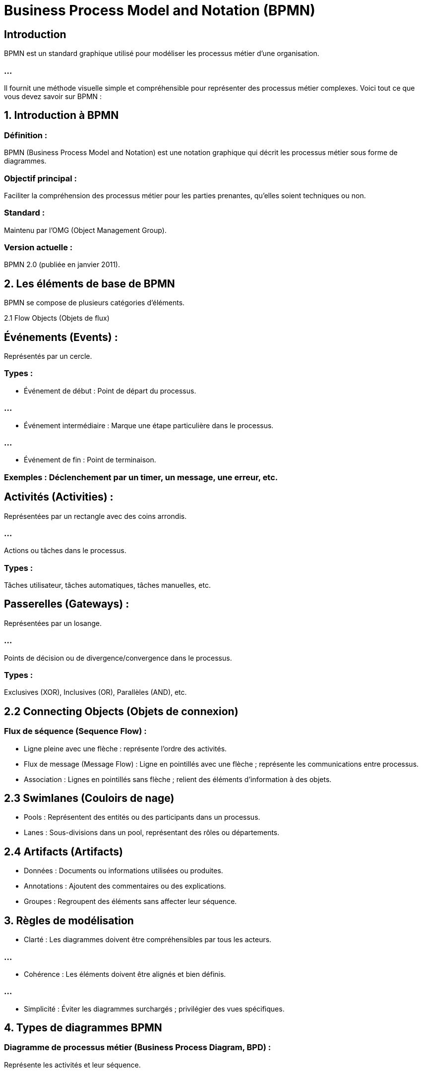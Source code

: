 = Business Process Model and Notation (BPMN)
:revealjs_theme: beige
:source-highlighter: highlight.js
:icons: font

== Introduction

BPMN est un standard graphique utilisé pour modéliser les processus métier d’une organisation. 

=== ...

Il fournit une méthode visuelle simple et compréhensible pour représenter des processus métier complexes. Voici tout ce que vous devez savoir sur BPMN :


== 1. Introduction à BPMN

=== Définition : 

BPMN (Business Process Model and Notation) est une notation graphique qui décrit les processus métier sous forme de diagrammes.

=== Objectif principal : 

Faciliter la compréhension des processus métier pour les parties prenantes, qu’elles soient techniques ou non.

=== Standard : 

Maintenu par l'OMG (Object Management Group).

=== Version actuelle : 

BPMN 2.0 (publiée en janvier 2011).

== 2. Les éléments de base de BPMN

BPMN se compose de plusieurs catégories d'éléments.

2.1 Flow Objects (Objets de flux)

== Événements (Events) :

Représentés par un cercle.

=== Types :

* Événement de début : Point de départ du processus.

=== ...

* Événement intermédiaire : Marque une étape particulière dans le processus.

=== ...

* Événement de fin : Point de terminaison.

=== Exemples : Déclenchement par un timer, un message, une erreur, etc.

== Activités (Activities) :

Représentées par un rectangle avec des coins arrondis.

=== ...

Actions ou tâches dans le processus.

=== Types : 

Tâches utilisateur, tâches automatiques, tâches manuelles, etc.

== Passerelles (Gateways) :

Représentées par un losange.

=== ...

Points de décision ou de divergence/convergence dans le processus.


=== Types : 

Exclusives (XOR), Inclusives (OR), Parallèles (AND), etc.

== 2.2 Connecting Objects (Objets de connexion)

=== Flux de séquence (Sequence Flow) : 

* Ligne pleine avec une flèche : représente l'ordre des activités.

* Flux de message (Message Flow) : Ligne en pointillés avec une flèche ; représente les communications entre processus.

* Association : Lignes en pointillés sans flèche ; relient des éléments d'information à des objets.


== 2.3 Swimlanes (Couloirs de nage)

* Pools : Représentent des entités ou des participants dans un processus.
* Lanes : Sous-divisions dans un pool, représentant des rôles ou départements.

== 2.4 Artifacts (Artifacts)

* Données : Documents ou informations utilisées ou produites.
* Annotations : Ajoutent des commentaires ou des explications.
* Groupes : Regroupent des éléments sans affecter leur séquence.

== 3. Règles de modélisation

* Clarté : Les diagrammes doivent être compréhensibles par tous les acteurs.

=== ...

* Cohérence : Les éléments doivent être alignés et bien définis.

=== ...

* Simplicité : Éviter les diagrammes surchargés ; privilégier des vues spécifiques.

== 4. Types de diagrammes BPMN

=== Diagramme de processus métier (Business Process Diagram, BPD) : 

Représente les activités et leur séquence.

=== ...

* Choreography Diagram : Décrit les interactions entre participants.

=== ...

* Collaboration Diagram : Montre les échanges entre plusieurs pools.

=== ...

* Conversation Diagram : Représente des ensembles d’interactions.

== 5. Avantages de BPMN

=== Standardisation : 

Reconnu internationalement, favorisant la communication entre équipes

=== Simplicité : 

Langage visuel accessible à tous les acteurs.

=== Flexibilité : 

Convient à de nombreux secteurs.

=== Intégration : 

Compatible avec des outils de gestion des processus comme Camunda, BonitaSoft, etc.

== 6. Cas d’utilisation


=== * Automatisation des processus métier : 

Utilisé pour décrire les processus que les outils BPM automatiseront.


=== * Optimisation des processus : 

Identifier les inefficacités et proposer des améliorations.


=== * Documentation : 

Fournir des représentations claires des processus pour la formation ou l'audit.


== 7. Best Practices

=== Commencez simple : 

Débutez avec une vue globale du processus.

=== Impliquez les parties prenantes : 

Les collaborateurs doivent valider les diagrammes.

=== Évitez les diagrammes trop larges : 

Divisez les processus complexes en sous-processus.

=== Utilisez des conventions cohérentes : 

Uniformisez les couleurs, les noms, et les symboles.

== 9. Exemples de processus modélisés

=== Processus RH : 

Recrutement, intégration des employés.

=== Processus IT : 

Gestion des tickets, livraison de projets.

=== Processus logistique : 

Gestion des commandes et des livraisons.



== 10. Limites de BPMN


=== Complexité croissante : 

Les diagrammes deviennent complexes pour de très grands processus.

=== Dépendance aux outils : 

Certains éléments spécifiques nécessitent des outils spécialisés.

=== Courbe d’apprentissage : 

Peut nécessiter une formation pour maîtriser toutes les nuances.

